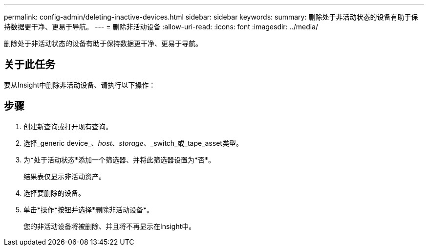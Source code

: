 ---
permalink: config-admin/deleting-inactive-devices.html 
sidebar: sidebar 
keywords:  
summary: 删除处于非活动状态的设备有助于保持数据更干净、更易于导航。 
---
= 删除非活动设备
:allow-uri-read: 
:icons: font
:imagesdir: ../media/


[role="lead"]
删除处于非活动状态的设备有助于保持数据更干净、更易于导航。



== 关于此任务

要从Insight中删除非活动设备、请执行以下操作：



== 步骤

. 创建新查询或打开现有查询。
. 选择_generic device_、_host_、_storage_、_switch_或_tape_asset类型。
. 为*处于活动状态*添加一个筛选器、并将此筛选器设置为*否*。
+
结果表仅显示非活动资产。

. 选择要删除的设备。
. 单击*操作*按钮并选择*删除非活动设备*。
+
您的非活动设备将被删除、并且将不再显示在Insight中。


